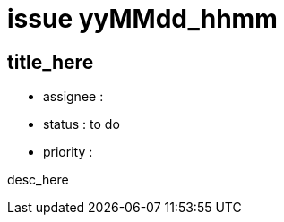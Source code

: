 
= issue yyMMdd_hhmm

== title_here

* assignee : 
* status : to do
* priority : 

desc_here

////
== comments

=== yyMMdd hhMM zzz

comment author : 

comment_here
////





















